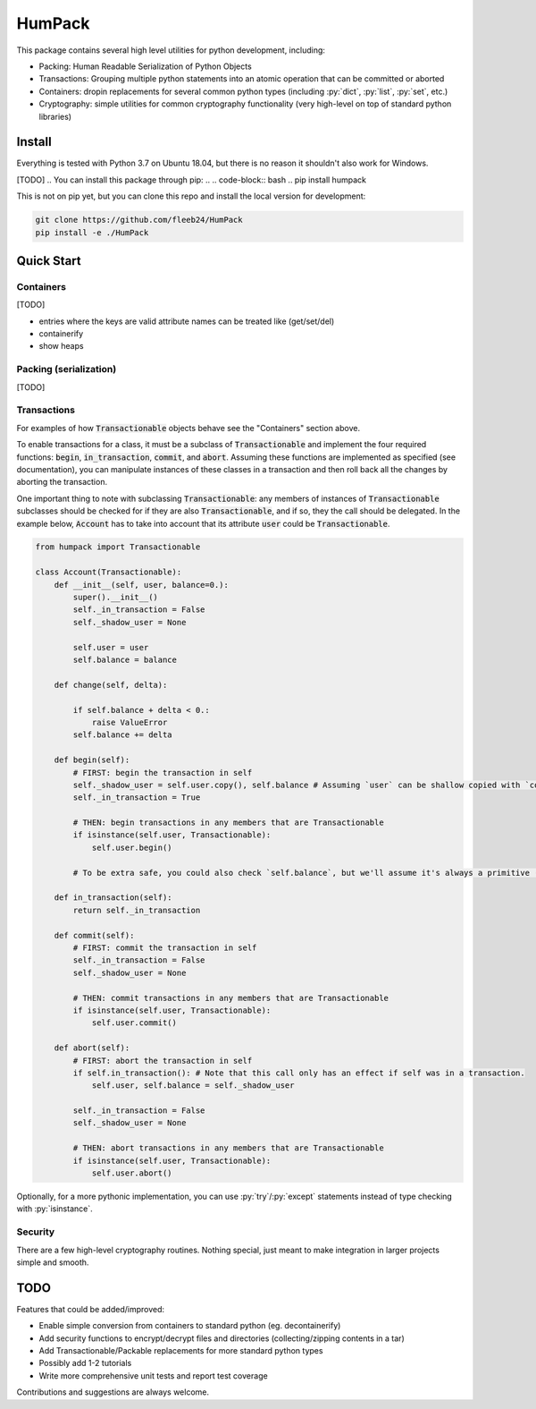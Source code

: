 
.. role:: py(code)
   :language: python



.. raw:: html

    <img align="left" width="120" height="120" src="docs/_static/img/logo_border.png" alt="HumPack">

-------
HumPack
-------

.. image:: https://readthedocs.org/projects/humpack/badge/?version=latest
    :target: https://humpack.readthedocs.io/en/latest/?badge=latest
    :alt: Documentation Status

.. image:: https://travis-ci.com/fleeb24/HumPack.svg?branch=master
    :target: https://travis-ci.com/fleeb24/HumPack


This package contains several high level utilities for python development, including:

- Packing: Human Readable Serialization of Python Objects
- Transactions: Grouping multiple python statements into an atomic operation that can be committed or aborted
- Containers: dropin replacements for several common python types (including :py:`dict`, :py:`list`, :py:`set`, etc.)
- Cryptography: simple utilities for common cryptography functionality (very high-level on top of standard python libraries)


Install
=======

.. install-marker-do-not-remove

Everything is tested with Python 3.7 on Ubuntu 18.04, but there is no reason it shouldn't also work for Windows.

[TODO]
.. You can install this package through pip:
.. .. code-block:: bash
..     pip install humpack

This is not on pip yet, but you can clone this repo and install the local version for development:

.. Alternatively, you can clone this repo and install the local version for development:

.. code-block:: bash

    git clone https://github.com/fleeb24/HumPack
    pip install -e ./HumPack

.. end-install-marker-do-not-remove


Quick Start
===========

.. quickstart-marker-do-not-remove



Containers
----------

[TODO]

- entries where the keys are valid attribute names can be treated like (get/set/del)
- containerify
- show heaps


Packing (serialization)
-----------------------

[TODO]

Transactions
------------

For examples of how :code:`Transactionable` objects behave see the "Containers" section above.

To enable transactions for a class, it must be a subclass of :code:`Transactionable` and implement the four required functions: :code:`begin`, :code:`in_transaction`, :code:`commit`, and :code:`abort`. Assuming these functions are implemented as specified (see documentation), you can manipulate instances of these classes in a transaction and then roll back all the changes by aborting the transaction.

One important thing to note with subclassing :code:`Transactionable`: any members of instances of :code:`Transactionable` subclasses should be checked for if they are also :code:`Transactionable`, and if so, they the call should be delegated. In the example below, :code:`Account` has to take into account that its attribute :code:`user` could be :code:`Transactionable`.

.. code-block:: python

    from humpack import Transactionable

    class Account(Transactionable):
        def __init__(self, user, balance=0.):
            super().__init__()
            self._in_transaction = False
            self._shadow_user = None

            self.user = user
            self.balance = balance

        def change(self, delta):

            if self.balance + delta < 0.:
                raise ValueError
            self.balance += delta

        def begin(self):
            # FIRST: begin the transaction in self
            self._shadow_user = self.user.copy(), self.balance # Assuming `user` can be shallow copied with `copy()`
            self._in_transaction = True

            # THEN: begin transactions in any members that are Transactionable
            if isinstance(self.user, Transactionable):
                self.user.begin()

            # To be extra safe, you could also check `self.balance`, but we'll assume it's always a primitive (eg. float)

        def in_transaction(self):
            return self._in_transaction

        def commit(self):
            # FIRST: commit the transaction in self
            self._in_transaction = False
            self._shadow_user = None

            # THEN: commit transactions in any members that are Transactionable
            if isinstance(self.user, Transactionable):
                self.user.commit()

        def abort(self):
            # FIRST: abort the transaction in self
            if self.in_transaction(): # Note that this call only has an effect if self was in a transaction.
                self.user, self.balance = self._shadow_user

            self._in_transaction = False
            self._shadow_user = None

            # THEN: abort transactions in any members that are Transactionable
            if isinstance(self.user, Transactionable):
                self.user.abort()


Optionally, for a more pythonic implementation, you can use :py:`try`/:py:`except` statements instead of type checking with :py:`isinstance`.

Security
--------

There are a few high-level cryptography routines. Nothing special, just meant to make integration in larger projects simple and smooth.

.. end-quickstart-marker-do-not-remove

TODO
====

Features that could be added/improved:

- Enable simple conversion from containers to standard python (eg. decontainerify)
- Add security functions to encrypt/decrypt files and directories (collecting/zipping contents in a tar)
- Add Transactionable/Packable replacements for more standard python types
- Possibly add 1-2 tutorials
- Write more comprehensive unit tests and report test coverage

Contributions and suggestions are always welcome.

